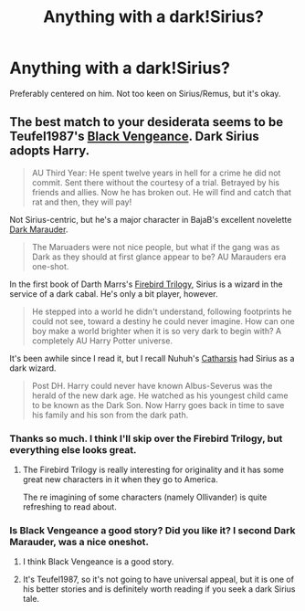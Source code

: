 #+TITLE: Anything with a dark!Sirius?

* Anything with a dark!Sirius?
:PROPERTIES:
:Author: incestfic
:Score: 14
:DateUnix: 1418585206.0
:DateShort: 2014-Dec-14
:FlairText: Request
:END:
Preferably centered on him. Not too keen on Sirius/Remus, but it's okay.


** The best match to your desiderata seems to be Teufel1987's [[https://www.fanfiction.net/s/7254667/1/Black-Vengeance][Black Vengeance]]. Dark Sirius adopts Harry.

#+begin_quote
  AU Third Year: He spent twelve years in hell for a crime he did not commit. Sent there without the courtesy of a trial. Betrayed by his friends and allies. Now he has broken out. He will find and catch that rat and then, they will pay!
#+end_quote

Not Sirius-centric, but he's a major character in BajaB's excellent novelette [[https://www.fanfiction.net/s/4586362/1/Dark-Marauder][Dark Marauder]].

#+begin_quote
  The Maruaders were not nice people, but what if the gang was as Dark as they should at first glance appear to be? AU Marauders era one-shot.
#+end_quote

In the first book of Darth Marrs's [[https://www.fanfiction.net/s/8629685/1/Firebird-s-Son-Book-I-of-the-Firebird-Trilogy][Firebird Trilogy]], Sirius is a wizard in the service of a dark cabal. He's only a bit player, however.

#+begin_quote
  He stepped into a world he didn't understand, following footprints he could not see, toward a destiny he could never imagine. How can one boy make a world brighter when it is so very dark to begin with? A completely AU Harry Potter universe.
#+end_quote

It's been awhile since I read it, but I recall Nuhuh's [[https://www.fanfiction.net/s/4347702/1/Catharsis][Catharsis]] had Sirius as a dark wizard.

#+begin_quote
  Post DH. Harry could never have known Albus-Severus was the herald of the new dark age. He watched as his youngest child came to be known as the Dark Son. Now Harry goes back in time to save his family and his son from the dark path.
#+end_quote
:PROPERTIES:
:Author: truncation_error
:Score: 4
:DateUnix: 1418655053.0
:DateShort: 2014-Dec-15
:END:

*** Thanks so much. I think I'll skip over the Firebird Trilogy, but everything else looks great.
:PROPERTIES:
:Author: incestfic
:Score: 2
:DateUnix: 1418664500.0
:DateShort: 2014-Dec-15
:END:

**** The Firebird Trilogy is really interesting for originality and it has some great new characters in it when they go to America.

The re imagining of some characters (namely Ollivander) is quite refreshing to read about.
:PROPERTIES:
:Author: The_Vox
:Score: 1
:DateUnix: 1418699924.0
:DateShort: 2014-Dec-16
:END:


*** Is Black Vengeance a good story? Did you like it? I second Dark Marauder, was a nice oneshot.
:PROPERTIES:
:Author: aufwlx
:Score: 2
:DateUnix: 1418666324.0
:DateShort: 2014-Dec-15
:END:

**** I think Black Vengeance is a good story.
:PROPERTIES:
:Author: ryanvdb
:Score: 1
:DateUnix: 1418683415.0
:DateShort: 2014-Dec-16
:END:


**** It's Teufel1987, so it's not going to have universal appeal, but it is one of his better stories and is definitely worth reading if you seek a dark Sirius tale.
:PROPERTIES:
:Author: truncation_error
:Score: 1
:DateUnix: 1418691905.0
:DateShort: 2014-Dec-16
:END:
